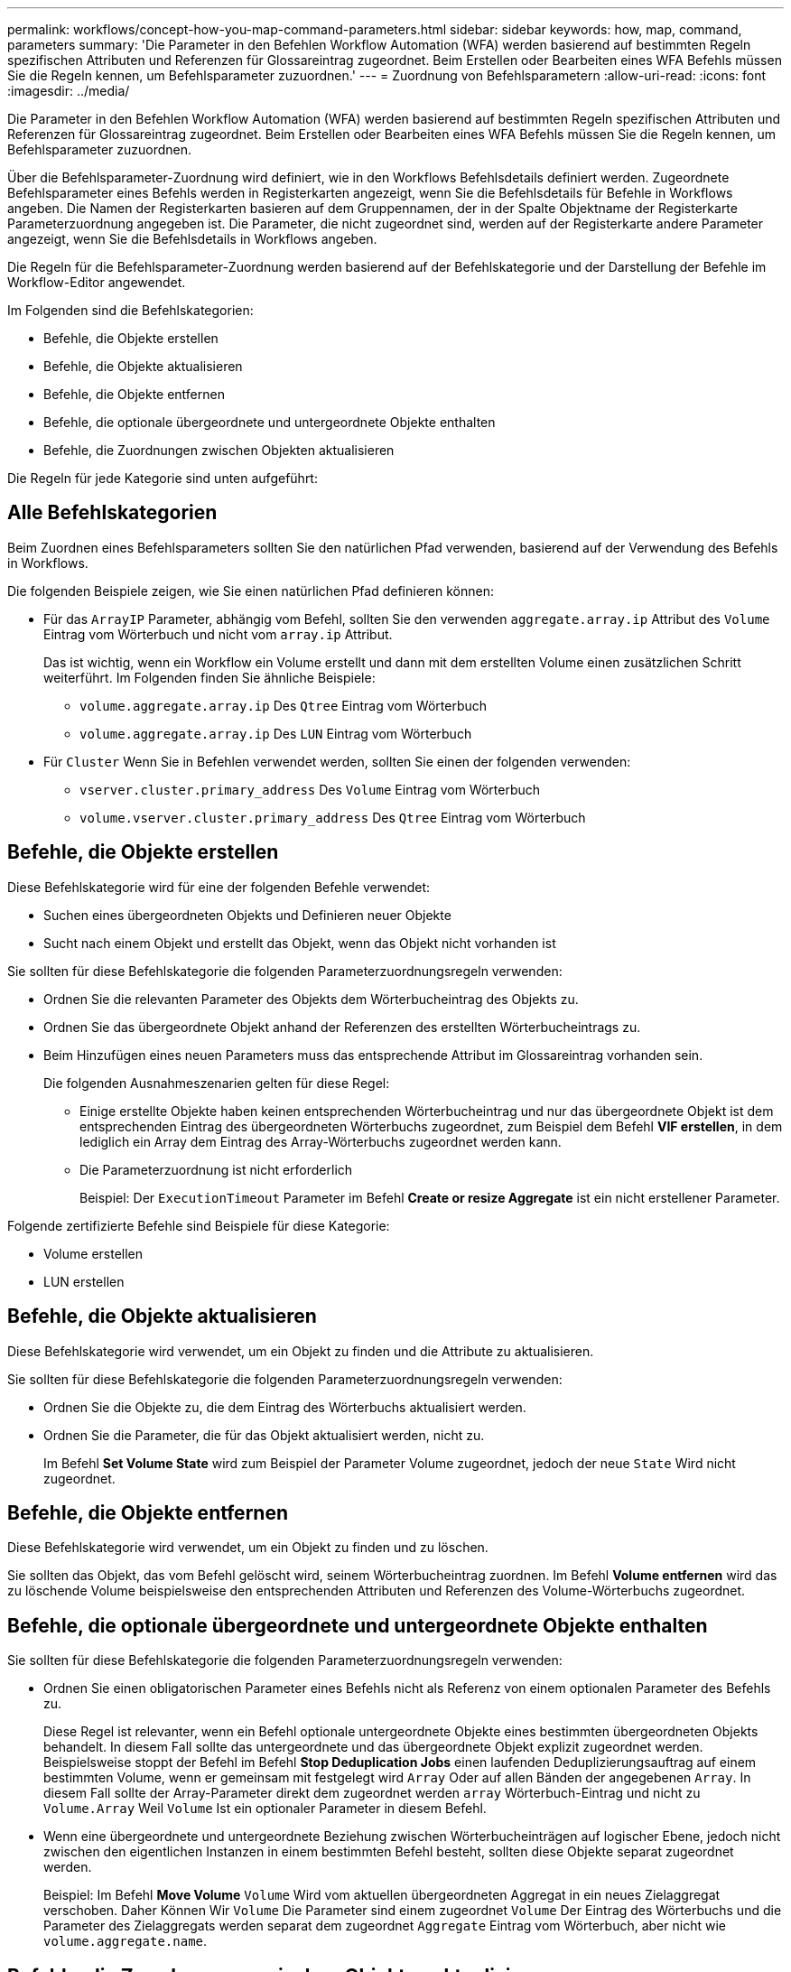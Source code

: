 ---
permalink: workflows/concept-how-you-map-command-parameters.html 
sidebar: sidebar 
keywords: how, map, command, parameters 
summary: 'Die Parameter in den Befehlen Workflow Automation (WFA) werden basierend auf bestimmten Regeln spezifischen Attributen und Referenzen für Glossareintrag zugeordnet. Beim Erstellen oder Bearbeiten eines WFA Befehls müssen Sie die Regeln kennen, um Befehlsparameter zuzuordnen.' 
---
= Zuordnung von Befehlsparametern
:allow-uri-read: 
:icons: font
:imagesdir: ../media/


[role="lead"]
Die Parameter in den Befehlen Workflow Automation (WFA) werden basierend auf bestimmten Regeln spezifischen Attributen und Referenzen für Glossareintrag zugeordnet. Beim Erstellen oder Bearbeiten eines WFA Befehls müssen Sie die Regeln kennen, um Befehlsparameter zuzuordnen.

Über die Befehlsparameter-Zuordnung wird definiert, wie in den Workflows Befehlsdetails definiert werden. Zugeordnete Befehlsparameter eines Befehls werden in Registerkarten angezeigt, wenn Sie die Befehlsdetails für Befehle in Workflows angeben. Die Namen der Registerkarten basieren auf dem Gruppennamen, der in der Spalte Objektname der Registerkarte Parameterzuordnung angegeben ist. Die Parameter, die nicht zugeordnet sind, werden auf der Registerkarte andere Parameter angezeigt, wenn Sie die Befehlsdetails in Workflows angeben.

Die Regeln für die Befehlsparameter-Zuordnung werden basierend auf der Befehlskategorie und der Darstellung der Befehle im Workflow-Editor angewendet.

Im Folgenden sind die Befehlskategorien:

* Befehle, die Objekte erstellen
* Befehle, die Objekte aktualisieren
* Befehle, die Objekte entfernen
* Befehle, die optionale übergeordnete und untergeordnete Objekte enthalten
* Befehle, die Zuordnungen zwischen Objekten aktualisieren


Die Regeln für jede Kategorie sind unten aufgeführt:



== Alle Befehlskategorien

Beim Zuordnen eines Befehlsparameters sollten Sie den natürlichen Pfad verwenden, basierend auf der Verwendung des Befehls in Workflows.

Die folgenden Beispiele zeigen, wie Sie einen natürlichen Pfad definieren können:

* Für das `ArrayIP` Parameter, abhängig vom Befehl, sollten Sie den verwenden `aggregate.array.ip` Attribut des `Volume` Eintrag vom Wörterbuch und nicht vom `array.ip` Attribut.
+
Das ist wichtig, wenn ein Workflow ein Volume erstellt und dann mit dem erstellten Volume einen zusätzlichen Schritt weiterführt. Im Folgenden finden Sie ähnliche Beispiele:

+
** `volume.aggregate.array.ip` Des `Qtree` Eintrag vom Wörterbuch
** `volume.aggregate.array.ip` Des `LUN` Eintrag vom Wörterbuch


* Für `Cluster` Wenn Sie in Befehlen verwendet werden, sollten Sie einen der folgenden verwenden:
+
** `vserver.cluster.primary_address` Des `Volume` Eintrag vom Wörterbuch
** `volume.vserver.cluster.primary_address` Des `Qtree` Eintrag vom Wörterbuch






== Befehle, die Objekte erstellen

Diese Befehlskategorie wird für eine der folgenden Befehle verwendet:

* Suchen eines übergeordneten Objekts und Definieren neuer Objekte
* Sucht nach einem Objekt und erstellt das Objekt, wenn das Objekt nicht vorhanden ist


Sie sollten für diese Befehlskategorie die folgenden Parameterzuordnungsregeln verwenden:

* Ordnen Sie die relevanten Parameter des Objekts dem Wörterbucheintrag des Objekts zu.
* Ordnen Sie das übergeordnete Objekt anhand der Referenzen des erstellten Wörterbucheintrags zu.
* Beim Hinzufügen eines neuen Parameters muss das entsprechende Attribut im Glossareintrag vorhanden sein.
+
Die folgenden Ausnahmeszenarien gelten für diese Regel:

+
** Einige erstellte Objekte haben keinen entsprechenden Wörterbucheintrag und nur das übergeordnete Objekt ist dem entsprechenden Eintrag des übergeordneten Wörterbuchs zugeordnet, zum Beispiel dem Befehl *VIF erstellen*, in dem lediglich ein Array dem Eintrag des Array-Wörterbuchs zugeordnet werden kann.
** Die Parameterzuordnung ist nicht erforderlich
+
Beispiel: Der `ExecutionTimeout` Parameter im Befehl *Create or resize Aggregate* ist ein nicht erstellener Parameter.





Folgende zertifizierte Befehle sind Beispiele für diese Kategorie:

* Volume erstellen
* LUN erstellen




== Befehle, die Objekte aktualisieren

Diese Befehlskategorie wird verwendet, um ein Objekt zu finden und die Attribute zu aktualisieren.

Sie sollten für diese Befehlskategorie die folgenden Parameterzuordnungsregeln verwenden:

* Ordnen Sie die Objekte zu, die dem Eintrag des Wörterbuchs aktualisiert werden.
* Ordnen Sie die Parameter, die für das Objekt aktualisiert werden, nicht zu.
+
Im Befehl *Set Volume State* wird zum Beispiel der Parameter Volume zugeordnet, jedoch der neue `State` Wird nicht zugeordnet.





== Befehle, die Objekte entfernen

Diese Befehlskategorie wird verwendet, um ein Objekt zu finden und zu löschen.

Sie sollten das Objekt, das vom Befehl gelöscht wird, seinem Wörterbucheintrag zuordnen. Im Befehl *Volume entfernen* wird das zu löschende Volume beispielsweise den entsprechenden Attributen und Referenzen des Volume-Wörterbuchs zugeordnet.



== Befehle, die optionale übergeordnete und untergeordnete Objekte enthalten

Sie sollten für diese Befehlskategorie die folgenden Parameterzuordnungsregeln verwenden:

* Ordnen Sie einen obligatorischen Parameter eines Befehls nicht als Referenz von einem optionalen Parameter des Befehls zu.
+
Diese Regel ist relevanter, wenn ein Befehl optionale untergeordnete Objekte eines bestimmten übergeordneten Objekts behandelt. In diesem Fall sollte das untergeordnete und das übergeordnete Objekt explizit zugeordnet werden. Beispielsweise stoppt der Befehl im Befehl *Stop Deduplication Jobs* einen laufenden Deduplizierungsauftrag auf einem bestimmten Volume, wenn er gemeinsam mit festgelegt wird `Array` Oder auf allen Bänden der angegebenen `Array`. In diesem Fall sollte der Array-Parameter direkt dem zugeordnet werden `array` Wörterbuch-Eintrag und nicht zu `Volume.Array` Weil `Volume` Ist ein optionaler Parameter in diesem Befehl.

* Wenn eine übergeordnete und untergeordnete Beziehung zwischen Wörterbucheinträgen auf logischer Ebene, jedoch nicht zwischen den eigentlichen Instanzen in einem bestimmten Befehl besteht, sollten diese Objekte separat zugeordnet werden.
+
Beispiel: Im Befehl *Move Volume* `Volume` Wird vom aktuellen übergeordneten Aggregat in ein neues Zielaggregat verschoben. Daher Können Wir `Volume` Die Parameter sind einem zugeordnet `Volume` Der Eintrag des Wörterbuchs und die Parameter des Zielaggregats werden separat dem zugeordnet `Aggregate` Eintrag vom Wörterbuch, aber nicht wie `volume.aggregate.name`.





== Befehle, die Zuordnungen zwischen Objekten aktualisieren

Für diese Kategorie von Befehlen sollten Sie sowohl die Verknüpfung als auch die Objekte den entsprechenden Wörterbucheinträgen zuordnen. Beispiel: In `Add Volume to vFiler` Befehl, das `Volume` Und `vFiler` Die Parameter werden den relevanten Attributen des zugeordnet `Volume` Und `vFiler` Wörterbucheinträge.
